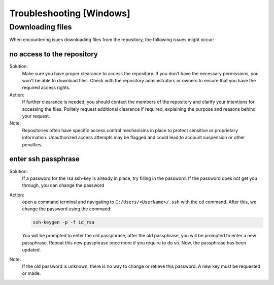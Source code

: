 =========================
Troubleshooting [Windows]
=========================

.. _Trouble ref:

Downloading files
-----------------

When encountering isues downloading files from the repository, the following issues might occur: \

.. _TS repo access:

no access to the repository
+++++++++++++++++++++++++++

Solution:\
 Make sure you have proper clearance to access the repository. If you don't have the necessary permissions,
 you won't be able to download files. Check with the repository administrators or owners to ensure that you have the required access rights.

Action:\
 If further clearance is needed, you should contact the members of the repository and clarify your intentions for accessing the files. 
 Politely request additional clearance if required, explaining the purpose and reasons behind your request.

Note:\
 Repositories often have specific access control mechanisms in place to protect sensitive or proprietary information. 
 Unauthorized access attempts may be flagged and could lead to account suspension or other penalties.

.. _TS ssh pass:

enter ssh passphrase
++++++++++++++++++++

Solution:\
 If a password for the rsa ssh-key is already in place, try filling in the password. If the password does not get you through, you can change
 the password

Action:\ 
 open a command terminal and navigating to ``C:/Users/<UserName>/.ssh`` with the ``cd`` command. After this, we change the password using the command:

 .. code-block:: cmd

    ssh-keygen -p -f id_rsa

 You will be prompted to enter the old passphrase, after the old passphrase, you will be prompted to enter a new passphrase.
 Repeat this new passphrase once more if you require to do so. Now, the passphrase has been updated.

Note:\
 If the old password is unknown, there is no way to change or retieve this password. A new key must be requested or made.